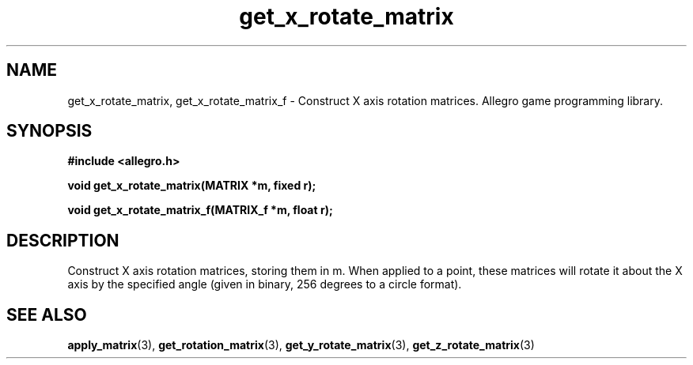 .\" Generated by the Allegro makedoc utility
.TH get_x_rotate_matrix 3 "version 4.4.3" "Allegro" "Allegro manual"
.SH NAME
get_x_rotate_matrix, get_x_rotate_matrix_f \- Construct X axis rotation matrices. Allegro game programming library.\&
.SH SYNOPSIS
.B #include <allegro.h>

.sp
.B void get_x_rotate_matrix(MATRIX *m, fixed r);

.B void get_x_rotate_matrix_f(MATRIX_f *m, float r);
.SH DESCRIPTION
Construct X axis rotation matrices, storing them in m. When applied to a 
point, these matrices will rotate it about the X axis by the specified 
angle (given in binary, 256 degrees to a circle format).

.SH SEE ALSO
.BR apply_matrix (3),
.BR get_rotation_matrix (3),
.BR get_y_rotate_matrix (3),
.BR get_z_rotate_matrix (3)
